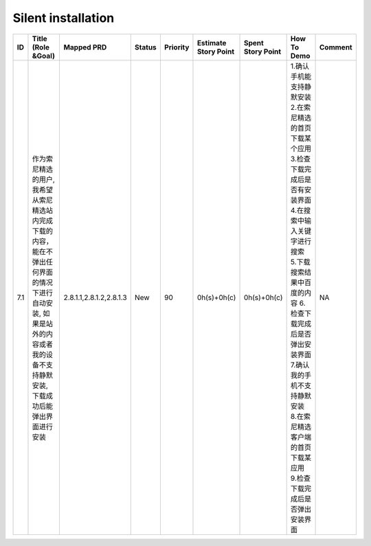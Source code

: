 .. 以两个点开始的内容是注释。不会出现编写的文档中。但是能体现文档书写者的思路。
.. 一般一个文件，内容，逻辑的分层，分到三级就可以， 最多四级. 也就是 
   H1. ########
   H2, ********
   H3, ========
   H4. --------


Silent installation
###################################################

=====  ==========================================================================================================================================================================  =========================  ========  ==========  ======================  ===================  ==================================================================================================================================================================================================================================================================================  =========  
ID     Title (Role &Goal)                                                                                                                                                          Mapped PRD                 Status    Priority    Estimate Story Point    Spent Story Point    How To Demo                                                                                                                                                                                                                                                                         Comment    
=====  ==========================================================================================================================================================================  =========================  ========  ==========  ======================  ===================  ==================================================================================================================================================================================================================================================================================  =========  
7.1    作为索尼精选的用户, 我希望从索尼精选站内完成下载的内容，能在不弹出任何界面的情况下进行自动安装, 如果是站外的内容或者我的设备不支持静默安装, 下载成功后能弹出界面进行安装    2.8.1.1,2.8.1.2,2.8.1.3    New       90          0h(s)+0h(c)             0h(s)+0h(c)          1.确认手机能支持静默安装 2.在索尼精选的首页下载某个应用 3.检查下载完成后是否有安装界面 4.在搜索中输入关键字进行搜索 5.下载搜索结果中百度的内容 6.检查下载完成后是否弹出安装界面 7.确认我的手机不支持静默安装 8.在索尼精选客户端的首页下载某应用 9.检查下载完成后是否弹出安装界面    NA         
=====  ==========================================================================================================================================================================  =========================  ========  ==========  ======================  ===================  ==================================================================================================================================================================================================================================================================================  =========  
